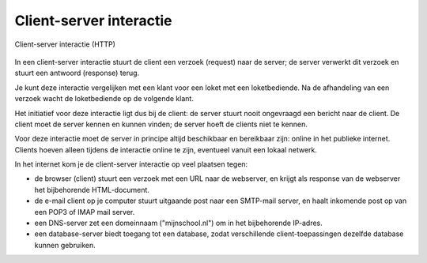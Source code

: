 Client-server interactie
------------------------

.. figure:: Client-server-interactie.png
   :width: 400 px
   :align: center

   Client-server interactie (HTTP)

In een client-server interactie stuurt de client een verzoek (request) naar de server;
de server verwerkt dit verzoek en stuurt een antwoord (response) terug.

Je kunt deze interactie vergelijken met een klant voor een loket met een loketbediende.
Na de afhandeling van een verzoek wacht de loketbediende op de volgende klant.

Het initiatief voor deze interactie ligt dus bij de client:
de server stuurt nooit ongevraagd een bericht naar de client.
De client moet de server kennen en kunnen vinden;
de server hoeft de clients niet te kennen.

Voor deze interactie moet de server in principe altijd beschikbaar en bereikbaar zijn:
online in het publieke internet.
Clients hoeven alleen tijdens de interactie online te zijn, eventueel vanuit een lokaal netwerk.

In het internet kom je de client-server interactie op veel plaatsen tegen:

* de browser (client) stuurt een verzoek met een URL naar de webserver,
  en krijgt als response van de webserver het bijbehorende HTML-document.
* de e-mail client op je computer stuurt uitgaande post naar een SMTP-mail server,
  en haalt inkomende post op van een POP3 of IMAP mail server.
* een DNS-server zet een domeinnaam ("mijnschool.nl") om in het bijbehorende IP-adres.
* een database-server biedt toegang tot een database,
  zodat verschillende client-toepassingen dezelfde database kunnen gebruiken.
